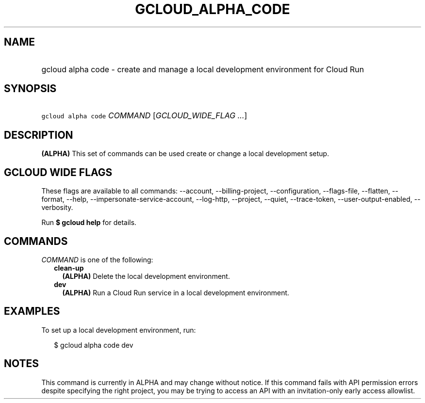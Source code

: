 
.TH "GCLOUD_ALPHA_CODE" 1



.SH "NAME"
.HP
gcloud alpha code \- create and manage a local development environment for Cloud Run



.SH "SYNOPSIS"
.HP
\f5gcloud alpha code\fR \fICOMMAND\fR [\fIGCLOUD_WIDE_FLAG\ ...\fR]



.SH "DESCRIPTION"

\fB(ALPHA)\fR This set of commands can be used create or change a local
development setup.



.SH "GCLOUD WIDE FLAGS"

These flags are available to all commands: \-\-account, \-\-billing\-project,
\-\-configuration, \-\-flags\-file, \-\-flatten, \-\-format, \-\-help,
\-\-impersonate\-service\-account, \-\-log\-http, \-\-project, \-\-quiet,
\-\-trace\-token, \-\-user\-output\-enabled, \-\-verbosity.

Run \fB$ gcloud help\fR for details.



.SH "COMMANDS"

\f5\fICOMMAND\fR\fR is one of the following:

.RS 2m
.TP 2m
\fBclean\-up\fR
\fB(ALPHA)\fR Delete the local development environment.

.TP 2m
\fBdev\fR
\fB(ALPHA)\fR Run a Cloud Run service in a local development environment.


.RE
.sp

.SH "EXAMPLES"

To set up a local development environment, run:

.RS 2m
$ gcloud alpha code dev
.RE



.SH "NOTES"

This command is currently in ALPHA and may change without notice. If this
command fails with API permission errors despite specifying the right project,
you may be trying to access an API with an invitation\-only early access
allowlist.

